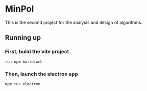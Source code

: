 * MinPol
This is the second project for the  analysis and design of algorithms.

** Running up
*** First, build the vite project
  #+begin_src shell
	  run npm build:web
  #+end_src
  
*** Then, launch the electron app
  #+begin_src shell
	npm run electron
  #+end_src

